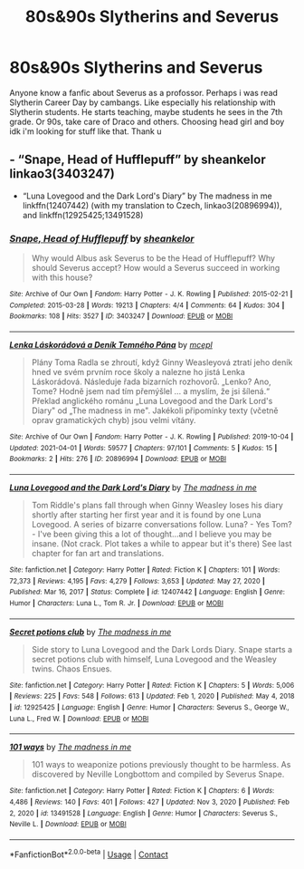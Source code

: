 #+TITLE: 80s&90s Slytherins and Severus

* 80s&90s Slytherins and Severus
:PROPERTIES:
:Author: daaydreeamer
:Score: 4
:DateUnix: 1619057747.0
:DateShort: 2021-Apr-22
:FlairText: Request
:END:
Anyone know a fanfic about Severus as a profossor. Perhaps i was read Slytherin Career Day by cambangs. Like especially his relationship with Slytherin students. He starts teaching, maybe students he sees in the 7th grade. Or 90s, take care of Draco and others. Choosing head girl and boy idk i'm looking for stuff like that. Thank u


** - “Snape, Head of Hufflepuff” by sheankelor linkao3(3403247)
- “Luna Lovegood and the Dark Lord's Diary” by The madness in me linkffn(12407442) (with my translation to Czech, linkao3(20896994)), and linkffn(12925425;13491528)
:PROPERTIES:
:Author: ceplma
:Score: 2
:DateUnix: 1619074760.0
:DateShort: 2021-Apr-22
:END:

*** [[https://archiveofourown.org/works/3403247][*/Snape, Head of Hufflepuff/*]] by [[https://www.archiveofourown.org/users/sheankelor/pseuds/sheankelor][/sheankelor/]]

#+begin_quote
  Why would Albus ask Severus to be the Head of Hufflepuff? Why should Severus accept? How would a Severus succeed in working with this house?
#+end_quote

^{/Site/:} ^{Archive} ^{of} ^{Our} ^{Own} ^{*|*} ^{/Fandom/:} ^{Harry} ^{Potter} ^{-} ^{J.} ^{K.} ^{Rowling} ^{*|*} ^{/Published/:} ^{2015-02-21} ^{*|*} ^{/Completed/:} ^{2015-03-28} ^{*|*} ^{/Words/:} ^{19213} ^{*|*} ^{/Chapters/:} ^{4/4} ^{*|*} ^{/Comments/:} ^{64} ^{*|*} ^{/Kudos/:} ^{304} ^{*|*} ^{/Bookmarks/:} ^{108} ^{*|*} ^{/Hits/:} ^{3527} ^{*|*} ^{/ID/:} ^{3403247} ^{*|*} ^{/Download/:} ^{[[https://archiveofourown.org/downloads/3403247/Snape%20Head%20of%20Hufflepuff.epub?updated_at=1466364849][EPUB]]} ^{or} ^{[[https://archiveofourown.org/downloads/3403247/Snape%20Head%20of%20Hufflepuff.mobi?updated_at=1466364849][MOBI]]}

--------------

[[https://archiveofourown.org/works/20896994][*/Lenka Láskorádová a Deník Temného Pána/*]] by [[https://www.archiveofourown.org/users/mcepl/pseuds/mcepl][/mcepl/]]

#+begin_quote
  Plány Toma Radla se zhroutí, když Ginny Weasleyová ztratí jeho deník hned ve svém prvním roce školy a nalezne ho jistá Lenka Láskorádová. Následuje řada bizarních rozhovorů. „Lenko? Ano, Tome? Hodně jsem nad tím přemýšlel ... a myslím, že jsi šílená.“ Překlad anglického románu „Luna Lovegood and the Dark Lord's Diary" od „The madness in me". Jakékoli připomínky texty (včetně oprav gramatických chyb) jsou velmi vítány.
#+end_quote

^{/Site/:} ^{Archive} ^{of} ^{Our} ^{Own} ^{*|*} ^{/Fandom/:} ^{Harry} ^{Potter} ^{-} ^{J.} ^{K.} ^{Rowling} ^{*|*} ^{/Published/:} ^{2019-10-04} ^{*|*} ^{/Updated/:} ^{2021-04-01} ^{*|*} ^{/Words/:} ^{59577} ^{*|*} ^{/Chapters/:} ^{97/101} ^{*|*} ^{/Comments/:} ^{5} ^{*|*} ^{/Kudos/:} ^{15} ^{*|*} ^{/Bookmarks/:} ^{2} ^{*|*} ^{/Hits/:} ^{276} ^{*|*} ^{/ID/:} ^{20896994} ^{*|*} ^{/Download/:} ^{[[https://archiveofourown.org/downloads/20896994/Lenka%20Laskoradova%20a.epub?updated_at=1617297325][EPUB]]} ^{or} ^{[[https://archiveofourown.org/downloads/20896994/Lenka%20Laskoradova%20a.mobi?updated_at=1617297325][MOBI]]}

--------------

[[https://www.fanfiction.net/s/12407442/1/][*/Luna Lovegood and the Dark Lord's Diary/*]] by [[https://www.fanfiction.net/u/6415261/The-madness-in-me][/The madness in me/]]

#+begin_quote
  Tom Riddle's plans fall through when Ginny Weasley loses his diary shortly after starting her first year and it is found by one Luna Lovegood. A series of bizarre conversations follow. Luna? - Yes Tom? - I've been giving this a lot of thought...and I believe you may be insane. (Not crack. Plot takes a while to appear but it's there) See last chapter for fan art and translations.
#+end_quote

^{/Site/:} ^{fanfiction.net} ^{*|*} ^{/Category/:} ^{Harry} ^{Potter} ^{*|*} ^{/Rated/:} ^{Fiction} ^{K} ^{*|*} ^{/Chapters/:} ^{101} ^{*|*} ^{/Words/:} ^{72,373} ^{*|*} ^{/Reviews/:} ^{4,195} ^{*|*} ^{/Favs/:} ^{4,279} ^{*|*} ^{/Follows/:} ^{3,653} ^{*|*} ^{/Updated/:} ^{May} ^{27,} ^{2020} ^{*|*} ^{/Published/:} ^{Mar} ^{16,} ^{2017} ^{*|*} ^{/Status/:} ^{Complete} ^{*|*} ^{/id/:} ^{12407442} ^{*|*} ^{/Language/:} ^{English} ^{*|*} ^{/Genre/:} ^{Humor} ^{*|*} ^{/Characters/:} ^{Luna} ^{L.,} ^{Tom} ^{R.} ^{Jr.} ^{*|*} ^{/Download/:} ^{[[http://www.ff2ebook.com/old/ffn-bot/index.php?id=12407442&source=ff&filetype=epub][EPUB]]} ^{or} ^{[[http://www.ff2ebook.com/old/ffn-bot/index.php?id=12407442&source=ff&filetype=mobi][MOBI]]}

--------------

[[https://www.fanfiction.net/s/12925425/1/][*/Secret potions club/*]] by [[https://www.fanfiction.net/u/6415261/The-madness-in-me][/The madness in me/]]

#+begin_quote
  Side story to Luna Lovegood and the Dark Lords Diary. Snape starts a secret potions club with himself, Luna Lovegood and the Weasley twins. Chaos Ensues.
#+end_quote

^{/Site/:} ^{fanfiction.net} ^{*|*} ^{/Category/:} ^{Harry} ^{Potter} ^{*|*} ^{/Rated/:} ^{Fiction} ^{K} ^{*|*} ^{/Chapters/:} ^{5} ^{*|*} ^{/Words/:} ^{5,006} ^{*|*} ^{/Reviews/:} ^{225} ^{*|*} ^{/Favs/:} ^{548} ^{*|*} ^{/Follows/:} ^{613} ^{*|*} ^{/Updated/:} ^{Feb} ^{1,} ^{2020} ^{*|*} ^{/Published/:} ^{May} ^{4,} ^{2018} ^{*|*} ^{/id/:} ^{12925425} ^{*|*} ^{/Language/:} ^{English} ^{*|*} ^{/Genre/:} ^{Humor} ^{*|*} ^{/Characters/:} ^{Severus} ^{S.,} ^{George} ^{W.,} ^{Luna} ^{L.,} ^{Fred} ^{W.} ^{*|*} ^{/Download/:} ^{[[http://www.ff2ebook.com/old/ffn-bot/index.php?id=12925425&source=ff&filetype=epub][EPUB]]} ^{or} ^{[[http://www.ff2ebook.com/old/ffn-bot/index.php?id=12925425&source=ff&filetype=mobi][MOBI]]}

--------------

[[https://www.fanfiction.net/s/13491528/1/][*/101 ways/*]] by [[https://www.fanfiction.net/u/6415261/The-madness-in-me][/The madness in me/]]

#+begin_quote
  101 ways to weaponize potions previously thought to be harmless. As discovered by Neville Longbottom and compiled by Severus Snape.
#+end_quote

^{/Site/:} ^{fanfiction.net} ^{*|*} ^{/Category/:} ^{Harry} ^{Potter} ^{*|*} ^{/Rated/:} ^{Fiction} ^{K} ^{*|*} ^{/Chapters/:} ^{6} ^{*|*} ^{/Words/:} ^{4,486} ^{*|*} ^{/Reviews/:} ^{140} ^{*|*} ^{/Favs/:} ^{401} ^{*|*} ^{/Follows/:} ^{427} ^{*|*} ^{/Updated/:} ^{Nov} ^{3,} ^{2020} ^{*|*} ^{/Published/:} ^{Feb} ^{2,} ^{2020} ^{*|*} ^{/id/:} ^{13491528} ^{*|*} ^{/Language/:} ^{English} ^{*|*} ^{/Genre/:} ^{Humor} ^{*|*} ^{/Characters/:} ^{Severus} ^{S.,} ^{Neville} ^{L.} ^{*|*} ^{/Download/:} ^{[[http://www.ff2ebook.com/old/ffn-bot/index.php?id=13491528&source=ff&filetype=epub][EPUB]]} ^{or} ^{[[http://www.ff2ebook.com/old/ffn-bot/index.php?id=13491528&source=ff&filetype=mobi][MOBI]]}

--------------

*FanfictionBot*^{2.0.0-beta} | [[https://github.com/FanfictionBot/reddit-ffn-bot/wiki/Usage][Usage]] | [[https://www.reddit.com/message/compose?to=tusing][Contact]]
:PROPERTIES:
:Author: FanfictionBot
:Score: 1
:DateUnix: 1619074790.0
:DateShort: 2021-Apr-22
:END:
